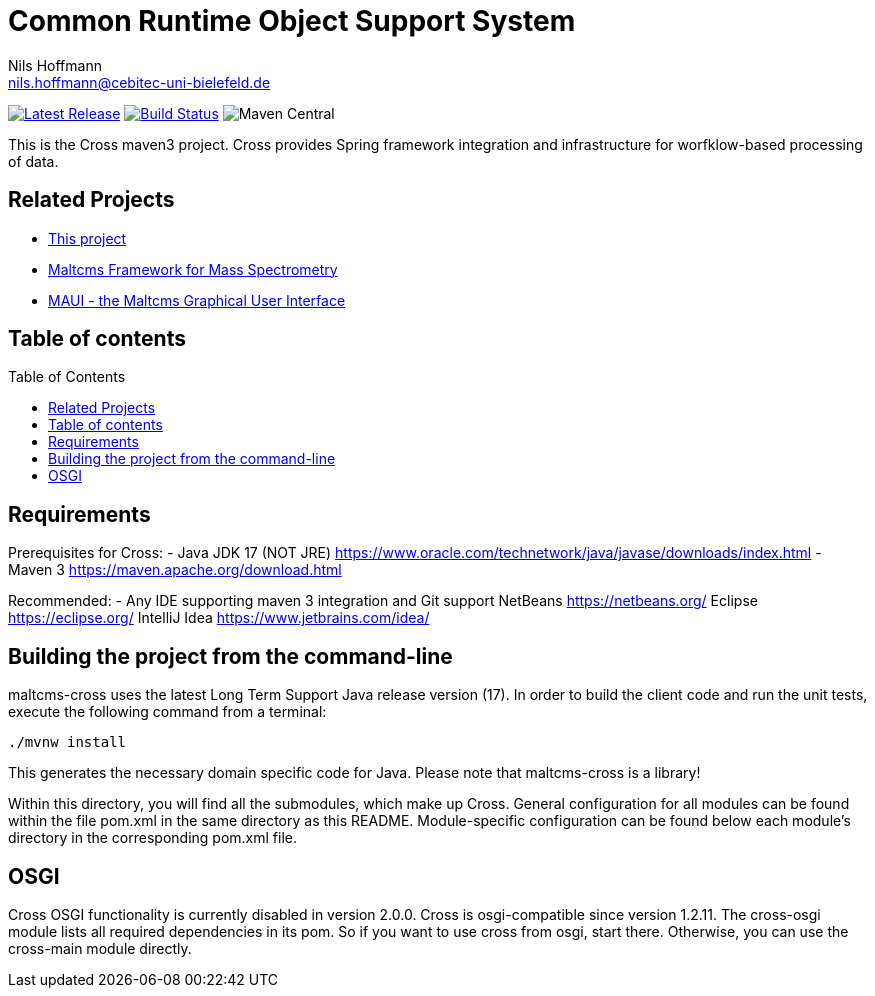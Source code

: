 = Common Runtime Object Support System
Nils Hoffmann <nils.hoffmann@cebitec-uni-bielefeld.de>
:toc: macro

image:https://img.shields.io/github/release/nilshoffmann/maltcms-cross.svg["Latest Release", link="https://github.com/nilshoffmann/maltcms-cross/releases/latest"] 
image:https://github.com/nilshoffmann/maltcms-cross/actions/workflows/maven.yml/badge.svg["Build Status", link="https://github.com/nilshoffmann/maltcms-cross/actions/workflows/maven.yml"]
image:https://img.shields.io/maven-central/v/io.github.nilshoffmann/cross[Maven Central]

//NOTE: If you use the jGoslin library or the web application, please cite the following paper: +
//https://pubs.acs.org/doi/10.1021/acs.analchem.9b01987[ et al., Analytical Chemistry 2019; Oct 15;91(20):12615-12618..] https://www.ncbi.nlm.nih.gov/pubmed/31525911[PubMed record].

This is the Cross maven3 project. Cross provides Spring framework 
integration and infrastructure for worfklow-based processing of data.

== Related Projects

- https://github.com/nilshoffmann/maltcms-cross[This project]
- https://github.com/nilshoffmann/maltcms[Maltcms Framework for Mass Spectrometry]
- https://github.com/nilshoffmann/maui[MAUI - the Maltcms Graphical User Interface]

== Table of contents
toc::[]

== Requirements

Prerequisites for Cross:
- Java JDK 17 (NOT JRE)
  https://www.oracle.com/technetwork/java/javase/downloads/index.html
- Maven 3
  https://maven.apache.org/download.html

Recommended:
- Any IDE supporting maven 3 integration and Git support
  NetBeans
  	https://netbeans.org/
  Eclipse
  	https://eclipse.org/
  IntelliJ Idea
  	https://www.jetbrains.com/idea/

== Building the project from the command-line

maltcms-cross uses the latest Long Term Support Java release version (17). 
In order to build the client code and run the unit tests, execute the following command from a terminal:

	./mvnw install

This generates the necessary domain specific code for Java. Please note that maltcms-cross is a library!

Within this directory, you will find all the submodules, which 
make up Cross. General configuration for all modules can be found within the 
file pom.xml in the same directory as this README. Module-specific
configuration can be found below each module's directory in the 
corresponding pom.xml file. 

## OSGI

Cross OSGI functionality is currently disabled in version 2.0.0.
Cross is osgi-compatible since version 1.2.11. The cross-osgi module
lists all required dependencies in its pom. So if you want to use cross 
from osgi, start there. Otherwise, you can use the cross-main module directly.
